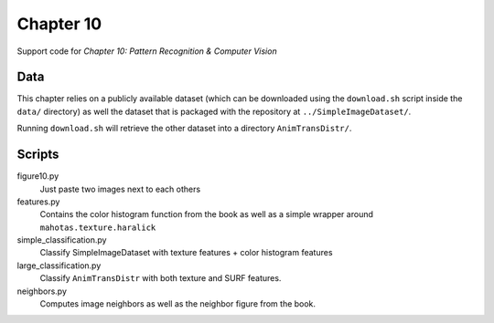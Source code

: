 ==========
Chapter 10
==========

Support code for *Chapter 10: Pattern Recognition & Computer Vision*

Data
----

This chapter relies on a publicly available dataset (which can be downloaded
using the ``download.sh`` script inside the ``data/`` directory) as well the
dataset that is packaged with the repository at ``../SimpleImageDataset/``.

Running ``download.sh`` will retrieve the other dataset into a directory
``AnimTransDistr/``.

Scripts
-------

figure10.py
    Just paste two images next to each others
features.py
    Contains the color histogram function from the book as well as a simple
    wrapper around ``mahotas.texture.haralick``
simple_classification.py
    Classify SimpleImageDataset with texture features + color histogram features
large_classification.py
    Classify ``AnimTransDistr`` with both texture and SURF features.
neighbors.py
    Computes image neighbors as well as the neighbor figure from the book.

